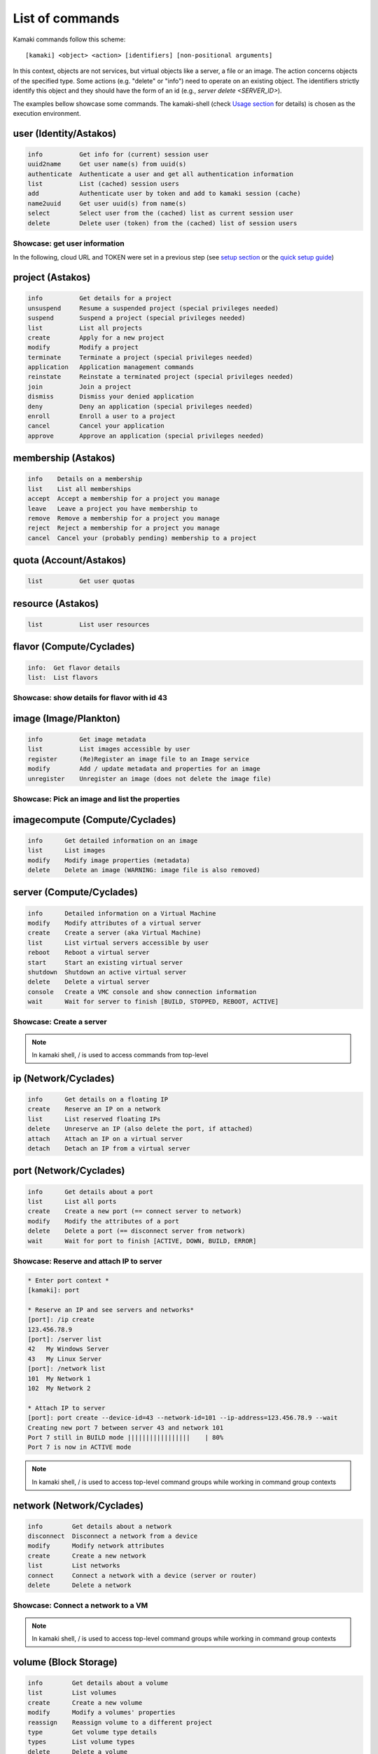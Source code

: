 List of commands
================

Kamaki commands follow this scheme::

    [kamaki] <object> <action> [identifiers] [non-positional arguments]

In this context, objects are not services, but virtual objects like a server, a
file or an image. The action concerns objects of the specified type. Some
actions (e.g. "delete" or "info") need to operate on an existing object. The
identifiers strictly identify this object and they should have the form of an id
(e.g., `server delete <SERVER_ID>`).

The examples bellow showcase some commands. The kamaki-shell (check
`Usage section <usage.html#interactive-shell>`_ for details) is chosen as the
execution environment.


user (Identity/Astakos)
-----------------------

.. code-block:: text

    info          Get info for (current) session user
    uuid2name     Get user name(s) from uuid(s)
    authenticate  Authenticate a user and get all authentication information
    list          List (cached) session users
    add           Authenticate user by token and add to kamaki session (cache)
    name2uuid     Get user uuid(s) from name(s)
    select        Select user from the (cached) list as current session user
    delete        Delete user (token) from the (cached) list of session users

Showcase: get user information
^^^^^^^^^^^^^^^^^^^^^^^^^^^^^^

In the following, cloud URL and TOKEN were set in a previous step (see
`setup section <setup.html>`_ or the
`quick setup guide <usage.html#quick-setup>`_)

.. code-block:: console
    :emphasize-lines: 1,4

    * Enter user context *
    [kamaki]: user

    * Authenticate user *
    [user]: info
    ...
    name:  My Real Name
    id:  ab1cde23-45fg-6h7i-8j9k-10l1m11no2pq

    [user]: exit
    [kamaki]:

project (Astakos)
-----------------

.. code-block:: text

    info          Get details for a project
    unsuspend     Resume a suspended project (special privileges needed)
    suspend       Suspend a project (special privileges needed)
    list          List all projects
    create        Apply for a new project
    modify        Modify a project
    terminate     Terminate a project (special privileges needed)
    application   Application management commands
    reinstate     Reinstate a terminated project (special privileges needed)
    join          Join a project
    dismiss       Dismiss your denied application
    deny          Deny an application (special privileges needed)
    enroll        Enroll a user to a project
    cancel        Cancel your application
    approve       Approve an application (special privileges needed)

membership (Astakos)
--------------------

.. code-block:: text

    info    Details on a membership
    list    List all memberships
    accept  Accept a membership for a project you manage
    leave   Leave a project you have membership to
    remove  Remove a membership for a project you manage
    reject  Reject a membership for a project you manage
    cancel  Cancel your (probably pending) membership to a project

quota (Account/Astakos)
-----------------------

.. code-block:: text

    list          Get user quotas

resource (Astakos)
------------------

.. code-block:: text

    list          List user resources

flavor (Compute/Cyclades)
-------------------------

.. code-block:: text

    info:  Get flavor details
    list:  List flavors

Showcase: show details for flavor with id 43
^^^^^^^^^^^^^^^^^^^^^^^^^^^^^^^^^^^^^^^^^^^^

.. code-block:: console
    :emphasize-lines: 1,4

    * Enter flavor context *
    [kamaki]: flavor

    * Get details about flavor with id 43 *
    [flavor]: info 43
    SNF:disk_template:  drbd
    cpu:  4
    disk:  10
    id:  43
    name:  C4R2048D10
    ram:  2048

image (Image/Plankton)
----------------------

.. code-block:: text

    info          Get image metadata
    list          List images accessible by user
    register      (Re)Register an image file to an Image service
    modify        Add / update metadata and properties for an image
    unregister    Unregister an image (does not delete the image file)

Showcase: Pick an image and list the properties
^^^^^^^^^^^^^^^^^^^^^^^^^^^^^^^^^^^^^^^^^^^^^^^

.. code-block:: console
    :emphasize-lines: 1,4,18

    * Enter image context *
    [kamaki]: image

    * list all available images *
    [image]: list
    926ab1c5-2d85-49d4-aebe-0fce712789b9 Windows Server 2008
     container_format:  bare
     disk_format:  diskdump
     id:  926ab1c5-2d85-49d4-aebe-0fce712789b9
     size:  11917066240
     status:  available
    78262ee7-949e-4d70-af3a-85360c3de57a Windows Server 2012
     container_format:  bare
     disk_format:  diskdump
     id:  78262ee7-949e-4d70-af3a-85360c3de57a
     size:  11697913856
     status:  available
    5ed5a29b-292c-4fe0-b32c-2e2b65628635 ubuntu
     container_format:  bare
     disk_format:  diskdump
     id:  5ed5a29b-292c-4fe0-b32c-2e2b65628635
     size:  2578100224
     status:  available
    1f8454f0-8e3e-4b6c-ab8e-5236b728dffe Debian_Wheezy_Base
     container_format:  bare
     disk_format:  diskdump
     id:  1f8454f0-8e3e-4b6c-ab8e-5236b728dffe
     size:  795107328
     status:  available

    * Get details for image with id 1f8454f0-8e3e-4b6c-ab8e-5236b728dffe *
    [image]: info 1f8454f0-8e3e-4b6c-ab8e-5236b728dffe
     name: Debian_Wheezy_Base
     container_format:  bare
     disk_format:  diskdump
     id:  1f8454f0-8e3e-4b6c-ab8e-5236b728dffe
     size:  795107328
     status:  available
     owner:  s0m3-u53r-1d (user@example.com)
        DESCRIPTION:  Debian Wheezy Base (Stable)
        GUI:  No GUI
        KERNEL:  2.6.32
        OS:  debian
        OSFAMILY:  linux
        ROOT_PARTITION:  1
        SORTORDER:  1
        USERS:  root

imagecompute (Compute/Cyclades)
-------------------------------

.. code-block:: text

    info      Get detailed information on an image
    list      List images
    modify    Modify image properties (metadata)
    delete    Delete an image (WARNING: image file is also removed)

server (Compute/Cyclades)
-------------------------

.. code-block:: text

    info      Detailed information on a Virtual Machine
    modify    Modify attributes of a virtual server
    create    Create a server (aka Virtual Machine)
    list      List virtual servers accessible by user
    reboot    Reboot a virtual server
    start     Start an existing virtual server
    shutdown  Shutdown an active virtual server
    delete    Delete a virtual server
    console   Create a VMC console and show connection information
    wait      Wait for server to finish [BUILD, STOPPED, REBOOT, ACTIVE]

Showcase: Create a server
^^^^^^^^^^^^^^^^^^^^^^^^^

.. code-block:: console
    :emphasize-lines: 1,4,21,35,44,62

    [kamaki]: server

    [server]: create -h
    usage: create --name NAME --flavor-id FLAVOR_ID --image-id IMAGE_ID
            [--personality PERSONALITY] [-h] [--config CONFIG] [--cloud CLOUD]

    Create a server

    optional arguments:
      -v, --verbose         More info at response
      --personality PERSONALITY
                            add a personality file
      -d, --debug           Include debug output
      -h, --help            Show help message
      -i, --include         Include protocol headers in the output
      --config CONFIG       Path to configuration file
      -s, --silent          Do not output anything
      --cloud CLOUD         Chose a cloud to connect to

    * List all available images *
    [server]: /image compute list
    1395fdfb-51b4-419f-bb02-f7d632860611 Ubuntu Desktop LTS
    1580deb4-edb3-4496-a27f-7a246c4c0528 Ubuntu Desktop
    18a82962-43eb-4b32-8e28-8f8880af89d7 Kubuntu LTS
    6aa6eafd-dccb-422d-a904-67fe2bdde87e Debian Desktop
    6b5681e4-7502-46ae-b1e9-9fd837932095 maelstrom
    78262ee7-949e-4d70-af3a-85360c3de57a Windows Server 2012
    86bc2414-0fb3-4898-a637-240292243302 Fedora
    926ab1c5-2d85-49d4-aebe-0fce712789b9 Windows Server 2008
    b2dffe52-64a4-48c3-8a4c-8214cc3165cf Debian Base
    baf2321c-57a0-4a69-825d-49f49cea163a CentOS
    c1d27b46-d875-4f5c-b7f1-f39b5af62905 Kubuntu

    * See details of flavor with id 1 *
    [server]: /flavor info 1
    SNF:disk_template:  drbd
    cpu              :  1
    disk             :  20
    id               :  1
    name             :  C1R1024D20
    ram              :  1024

    * Create a debian server named 'My Small Debian Server'
    [server]: create --name='My Small Debian Server' --flavor-id=1 --image-id=b2dffe52-64a4-48c3-8a4c-8214cc3165cf
    adminPass:  L8gu2wbZ94
    created  :  2012-11-23T16:56:04.190813+00:00
    flavorRef:  1
    hostId   :  
    id       :  11687
    imageRef :  b2dffe52-64a4-48c3-8a4c-8214cc3165cf
    metadata : 
               os   :  debian
               users:  root
    name     :  My Small Debian Server
    progress :  0
    status   :  BUILD
    suspended:  False
    updated  :  2012-11-23T16:56:04.761962+00:00

    * wait for server to build (optional) *
    [server]: wait 11687
    Server 11687 still in BUILD mode |||||||||||||||||    | 80%
    Server 11687 is now in ACTIVE mode

.. Note:: In kamaki shell, / is used to access commands from top-level

ip (Network/Cyclades)
---------------------

.. code-block:: text

    info      Get details on a floating IP
    create    Reserve an IP on a network
    list      List reserved floating IPs
    delete    Unreserve an IP (also delete the port, if attached)
    attach    Attach an IP on a virtual server
    detach    Detach an IP from a virtual server

port (Network/Cyclades)
-----------------------

.. code-block:: text

    info      Get details about a port
    list      List all ports
    create    Create a new port (== connect server to network)
    modify    Modify the attributes of a port
    delete    Delete a port (== disconnect server from network)
    wait      Wait for port to finish [ACTIVE, DOWN, BUILD, ERROR]

Showcase: Reserve and attach IP to server
^^^^^^^^^^^^^^^^^^^^^^^^^^^^^^^^^^^^^^^^^

.. code-block:: text

    * Enter port context *
    [kamaki]: port

    * Reserve an IP and see servers and networks*
    [port]: /ip create
    123.456.78.9
    [port]: /server list
    42   My Windows Server
    43   My Linux Server
    [port]: /network list
    101  My Network 1
    102  My Network 2

    * Attach IP to server
    [port]: port create --device-id=43 --network-id=101 --ip-address=123.456.78.9 --wait
    Creating new port 7 between server 43 and network 101
    Port 7 still in BUILD mode |||||||||||||||||    | 80%
    Port 7 is now in ACTIVE mode

.. Note:: In kamaki shell, / is used to access top-level command groups while
    working in command group contexts

network (Network/Cyclades)
--------------------------

.. code-block:: text

    info        Get details about a network
    disconnect  Disconnect a network from a device
    modify      Modify network attributes
    create      Create a new network
    list        List networks
    connect     Connect a network with a device (server or router)
    delete      Delete a network

Showcase: Connect a network to a VM
^^^^^^^^^^^^^^^^^^^^^^^^^^^^^^^^^^^

.. code-block:: console
    :emphasize-lines: 1,4,9,24,27,44

    * Enter network context *
    [kamaki]: network

    * List user-owned VMs *
    [network]: /server list
    11687 (My Small Debian Server)
    11688 (An Ubuntu server)

    * Try network-connect (to get help) *
    [network]: connect 
    Syntax error
    usage: connect <network id> --device-id <DEVICE_ID> [-s] [-h] [-i] [--config CONFIG]

    Connect a server to a network

    Syntax: connect  <server id> <network id>
      --config    :  Path to configuration file
      -d,--debug  :  Include debug output
      -h,--help   :  Show help message
      -i,--include:  Include protocol headers in the output
      -s,--silent :  Do not output anything
      -v,--verbose:  More info at response

    * Connect VM with id 11687 to network with id 1409
    [network]: connect 1409 --device-id=11687 --wait
    Creating port between network 1409 and server 11687
    New port: 8

    * Get details on network with id 1409
    [network]: info 1409
      attachments:
                8
      cidr    :  192.168.1.0/24
      cidr6   :  None
      created :  2012-11-23T17:17:20.560098+00:00
      dhcp    :  True
      gateway :  None
      gateway6:  None
      id      :  1409
      name    :  my network
      public  :  False
      status  :  ACTIVE
      type    :  MAC_FILTERED
      updated :  2012-11-23T17:18:25.095225+00:00

    * Get connectivity details on VM with id 11687 *
    [network]: /server info 11687 --nics 
    nic-11687-1
        ipv4       :  192.168.1.1
        ipv6       :  None
        mac_address:  aa:0f:c2:0b:0e:85
        network_id :  1409
        firewallProfile:  DISABLED
    nic-11687-0
        ipv4           :  83.212.106.111
        ipv6           :  2001:648:2ffc:1116:a80c:f2ff:fe12:a9e
        mac_address    :  aa:0c:f2:12:0a:9e
        network_id     :  1369

.. Note:: In kamaki shell, / is used to access top-level command groups while working in command group contexts

volume (Block Storage)
----------------------

.. code-block:: text

    info        Get details about a volume
    list        List volumes
    create      Create a new volume
    modify      Modify a volumes' properties
    reassign    Reassign volume to a different project
    type        Get volume type details
    types       List volume types
    delete      Delete a volume

Showcase: Create a volume
^^^^^^^^^^^^^^^^^^^^^^^^^

.. code-block:: console

    $ kamaki volume create --server-id=11687 --name='Small Volume' --size=2
    id: v0lum31d
    name: Small Volume
    size: 2
    ...
    $ kamaki volume list
    v0lum31d   Small Volume

snapshot (Block Storage)
------------------------

.. code-block:: text

    info    Get details about a snapshot
    list    List snapshots
    create  Create a new snapshot
    modify  Modify a snapshots' properties
    delete  Delete a snapshot

Showcase: Create a snapshot
^^^^^^^^^^^^^^^^^^^^^^^^^^^

.. code-block:: console

    $ kamaki snapshot create --volume-id=v0lum31d --name='Small Snapshot'
    id: sn4p5h071d
    name: Small Snapshot
    ...
    $ kamaki snapshot list
    sn4p5h071d   Small Snapshot
    ...

container (Storage/Pithos+)
---------------------------

.. code-block:: text

    info      Get information about a container
    modify    Modify the properties of a container
    create    Create a new container
    list      List all containers, or their contents
    empty     Empty a container
    delete    Delete a container

group (Storage/Pithos+)
-----------------------

.. code-block:: text

    create    Create a group of users
    list      List all groups and group members
    delete    Delete a user group

sharer (Storage/Pithos+)
------------------------

.. code-block:: text

    info      Details on a Pithos+ sharer account (default: current account)
    list      List accounts who share file objects with current user

file (Storage/Pithos+)
----------------------

.. code-block:: text

    info      Get information/details about a file
    truncate  Truncate remote file up to size
    mkdir     Create a directory
    create    Create an empty file
    move      Move objects, even between different accounts or containers
    list      List all objects in a container or a directory object
    upload    Upload a file
    cat       Fetch remote file contents
    modify    Modify the attributes of a file or directory object
    append    Append local file to (existing) remote object
    download  Download a remove file or directory object to local file system
    copy      Copy objects, even between different accounts or containers
    overwrite Overwrite part of a remote file
    delete    Delete a file or directory object

Showcase: Upload and download a file
^^^^^^^^^^^^^^^^^^^^^^^^^^^^^^^^^^^^

.. code-block:: console
    :emphasize-lines: 1,7,11,16,21,29,33,37,41,44,51,55,60,64

    * Create a random binarry file at current OS path *
    [kamaki]: !dd bs=4M if=/dev/zero of=rndm_local.file count=5
    5+0 records in
    5+0 records out
    20971520 bytes (21 MB) copied, 0.016162 s, 1.3 GB/s

    * Enter file context *
    [kamaki]: file


    * Check local file *
    [file]: !ls -lh rndm_local.file
    -rw-rw-r-- 1 ******** ******** 20M Nov 26 15:36 rndm_local.file


    * Create two containers *
    [file]: /container create mycont1
    [file]: /container create mycont2


    * List accessible containers *    
    [file]: /container list
    1. mycont1 (0B, 0 objects)
    2. mycont2 (0B, 0 objects)
    3. pithos (0B, 0 objects)
    4. trash (0B, 0 objects)


    * Upload local file to 1st container *
    [file]: upload /mycont1/rndm_local.file


    * Check if file has been uploaded *
    [file]: list /mycont1
    1.    20M rndm_local.file

    * Create directory mydir on second container *
    [file]: mkdir /mycont2/mydir

    * Move file from 1st to 2nd container (and in the directory) *
    [file]: move /mycont1/rndm_local.file /mycont2/mydir/rndm_local.file

    * Check contents of both containers *
    [file]: list /mycont1
    [file]: list /mycont2
    1.      D mydir/
    2.    20M mydir/rndm_local.file

    * Copy file from 2nd to 1st container, with a new name *
    [file]: copy /mycont2/mydir/rndm_local.file /mycont1/rndm_remote.file

    * Check pasted file *
    [file]: list /mycont1
    1.    20M rndm_remote.file

    * Download pasted file to local file system *
    [file]: download /mycont1/rndm_remote.file
    Downloading: |||||||||||||||||   | 72%

    * Check if file is downloaded and if it is the same to original *
    [file]: !ls -lh *.file
    -rw-rw-r-- 1 ******** ******** 20M Nov 26 15:36 rndm_local.file
    -rw-rw-r-- 1 ******** ******** 20M Nov 26 15:42 rndm_remote.file
    [file]: !diff rndm_local.file rndm_remote.file

.. Note:: In kamaki shell, ! is used to execute OS shell commands (e.g., bash)
